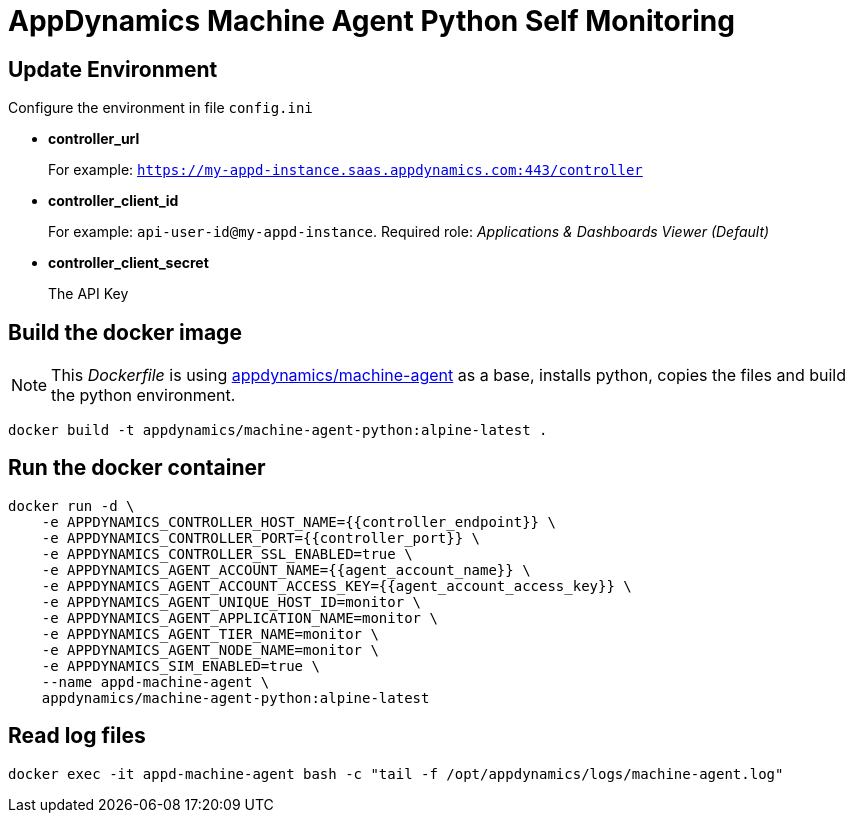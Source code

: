 = AppDynamics Machine Agent Python Self Monitoring


== Update Environment

Configure the environment in file `config.ini`

* *controller_url*
+ 
For example: `https://my-appd-instance.saas.appdynamics.com:443/controller`

* *controller_client_id*
+ 
For example: `api-user-id@my-appd-instance`. Required role: _Applications & Dashboards Viewer (Default)_

* *controller_client_secret*
+ 
The API Key


== Build the docker image

NOTE: This _Dockerfile_ is using https://hub.docker.com/r/appdynamics/machine-agent[appdynamics/machine-agent]  as a base, installs python, copies the files and build the python environment.


[source, sh]
----
docker build -t appdynamics/machine-agent-python:alpine-latest .
----


== Run the docker container

[source, sh]
----
docker run -d \
    -e APPDYNAMICS_CONTROLLER_HOST_NAME={{controller_endpoint}} \
    -e APPDYNAMICS_CONTROLLER_PORT={{controller_port}} \
    -e APPDYNAMICS_CONTROLLER_SSL_ENABLED=true \
    -e APPDYNAMICS_AGENT_ACCOUNT_NAME={{agent_account_name}} \
    -e APPDYNAMICS_AGENT_ACCOUNT_ACCESS_KEY={{agent_account_access_key}} \
    -e APPDYNAMICS_AGENT_UNIQUE_HOST_ID=monitor \
    -e APPDYNAMICS_AGENT_APPLICATION_NAME=monitor \
    -e APPDYNAMICS_AGENT_TIER_NAME=monitor \
    -e APPDYNAMICS_AGENT_NODE_NAME=monitor \
    -e APPDYNAMICS_SIM_ENABLED=true \
    --name appd-machine-agent \
    appdynamics/machine-agent-python:alpine-latest
----



== Read log files

[source, sh]
----
docker exec -it appd-machine-agent bash -c "tail -f /opt/appdynamics/logs/machine-agent.log"
----
